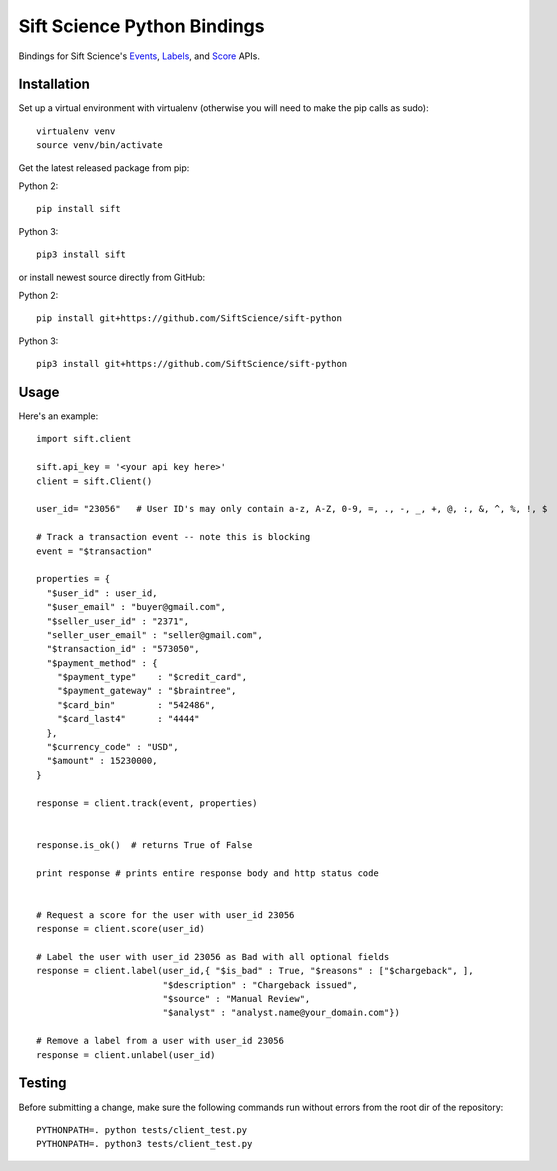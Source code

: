 ============================
Sift Science Python Bindings |TravisCI|_
============================

.. |TravisCI| image:: https://travis-ci.org/SiftScience/sift-python.png?branch=master
.. _TravisCI: https://travis-ci.org/SiftScience/sift-python

Bindings for Sift Science's `Events <https://siftscience.com/resources/references/events-api.html>`_, `Labels <https://siftscience.com/resources/references/labels-api.html>`_, and `Score <https://siftscience.com/resources/references/score-api.html>`_ APIs.

Installation
============

Set up a virtual environment with virtualenv (otherwise you will need to make the pip calls as sudo):
::

    virtualenv venv
    source venv/bin/activate

Get the latest released package from pip:

Python 2:
::

    pip install sift

Python 3:
::

    pip3 install sift
    
or install newest source directly from GitHub:

Python 2:
::

    pip install git+https://github.com/SiftScience/sift-python

Python 3:
::

    pip3 install git+https://github.com/SiftScience/sift-python
    
Usage
=====

Here's an example:

::

    import sift.client

    sift.api_key = '<your api key here>'
    client = sift.Client()

    user_id= "23056"   # User ID's may only contain a-z, A-Z, 0-9, =, ., -, _, +, @, :, &, ^, %, !, $
    
    # Track a transaction event -- note this is blocking
    event = "$transaction"

    properties = {
      "$user_id" : user_id, 
      "$user_email" : "buyer@gmail.com", 
      "$seller_user_id" : "2371", 
      "seller_user_email" : "seller@gmail.com", 
      "$transaction_id" : "573050", 
      "$payment_method" : {
        "$payment_type"    : "$credit_card",
        "$payment_gateway" : "$braintree",
        "$card_bin"        : "542486",
        "$card_last4"      : "4444"             
      }, 
      "$currency_code" : "USD",
      "$amount" : 15230000,
    }

    response = client.track(event, properties)

    
    response.is_ok()  # returns True of False
    
    print response # prints entire response body and http status code
    
    
    # Request a score for the user with user_id 23056
    response = client.score(user_id)
    
    # Label the user with user_id 23056 as Bad with all optional fields
    response = client.label(user_id,{ "$is_bad" : True, "$reasons" : ["$chargeback", ],
                            "$description" : "Chargeback issued",
                            "$source" : "Manual Review",
                            "$analyst" : "analyst.name@your_domain.com"})

    # Remove a label from a user with user_id 23056
    response = client.unlabel(user_id)

Testing
=======

Before submitting a change, make sure the following commands run without errors from the root dir of the repository:

::

    PYTHONPATH=. python tests/client_test.py
    PYTHONPATH=. python3 tests/client_test.py
